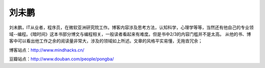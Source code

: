.. _introduce_pongba:

刘未鹏
======

刘未鹏，IT从业者，程序员，在微软亚洲研究院工作。博客内容涉及思考方法，认知科学，心理学等等，当然还有他自己的专业领域--编程。《暗时间》这本书部分博文与编程相关，一般读者看起来有难度。但是书中2/3的内容门槛并不是太高。 从他的书、博客中可以看出他工作之余的阅读量非常大，涉及的领域如上所述。文章的风格平实易懂，无拖沓冗余；

博客站点：http://www.mindhacks.cn/

豆瓣站点：http://www.douban.com/people/pongba/
